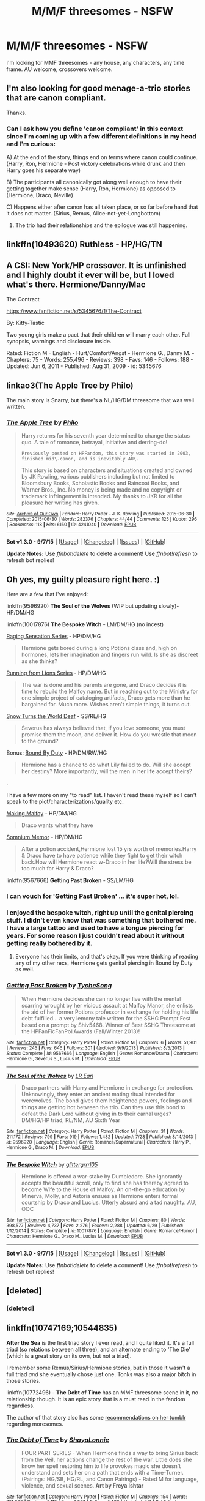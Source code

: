 #+TITLE: M/M/F threesomes - NSFW

* M/M/F threesomes - NSFW
:PROPERTIES:
:Author: hurathixet
:Score: 12
:DateUnix: 1450719605.0
:DateShort: 2015-Dec-21
:FlairText: Request
:END:
I'm looking for MMF threesomes - any house, any characters, any time frame. AU welcome, crossovers welcome.


** I'm also looking for good menage-a-trio stories that are canon compliant.

Thanks.
:PROPERTIES:
:Author: InquisitorCOC
:Score: 6
:DateUnix: 1450719869.0
:DateShort: 2015-Dec-21
:END:

*** Can I ask how you define 'canon compliant' in this context since I'm coming up with a few different definitions in my head and I'm curious:

A) At the end of the story, things end on terms where canon could continue. (Harry, Ron, Hermione - Post victory celebrations while drunk and then Harry goes his separate way)

B) The participants all canonically got along well enough to have their getting together make sense (Harry, Ron, Hermione) as opposed to (Hermione, Draco, Neville)

C) Happens either after canon has all taken place, or so far before hand that it does not matter. (Sirius, Remus, Alice-not-yet-Longbottom)
:PROPERTIES:
:Author: Ruljinn
:Score: 3
:DateUnix: 1450721720.0
:DateShort: 2015-Dec-21
:END:

**** The trio had their relationships and the epilogue was still happening.
:PROPERTIES:
:Author: InquisitorCOC
:Score: 1
:DateUnix: 1450746527.0
:DateShort: 2015-Dec-22
:END:


** linkffn(10493620) Ruthless - HP/HG/TN
:PROPERTIES:
:Author: darkrai2207
:Score: 2
:DateUnix: 1450734457.0
:DateShort: 2015-Dec-22
:END:


** A CSI: New York/HP crossover. It is unfinished and I highly doubt it ever will be, but I loved what's there. Hermione/Danny/Mac

The Contract

[[https://www.fanfiction.net/s/5345676/1/The-Contract]]

By: Kitty-Tastic

Two young girls make a pact that their children will marry each other. Full synopsis, warnings and disclosure inside.

Rated: Fiction M - English - Hurt/Comfort/Angst - Hermione G., Danny M. - Chapters: 75 - Words: 255,496 - Reviews: 398 - Favs: 146 - Follows: 188 - Updated: Jun 6, 2011 - Published: Aug 31, 2009 - id: 5345676
:PROPERTIES:
:Author: JinxTactix
:Score: 2
:DateUnix: 1450755343.0
:DateShort: 2015-Dec-22
:END:


** linkao3(The Apple Tree by Philo)

The main story is Snarry, but there's a NL/HG/DM threesome that was well written.
:PROPERTIES:
:Author: expecto_pastrami
:Score: 2
:DateUnix: 1450769585.0
:DateShort: 2015-Dec-22
:END:

*** [[http://archiveofourown.org/works/4241040][*/The Apple Tree/*]] by [[http://archiveofourown.org/users/Philo/pseuds/Philo][/Philo/]]

#+begin_quote
  Harry returns for his seventh year determined to change the status quo. A tale of romance, betrayal, initiative and derring-do!

  #+begin_example
      Previously posted on HPFandom, this story was started in 2003, finished mid\-canon, and is inevitably AU\. 
  #+end_example

  This story is based on characters and situations created and owned by JK Rowling, various publishers including but not limited to Bloomsbury Books, Scholastic Books and Raincoat Books, and Warner Bros., Inc. No money is being made and no copyright or trademark infringement is intended. My thanks to JKR for all the pleasure her writing has given.
#+end_quote

^{/Site/: [[http://www.archiveofourown.org/][Archive of Our Own]] *|* /Fandom/: Harry Potter - J. K. Rowling *|* /Published/: 2015-06-30 *|* /Completed/: 2015-06-30 *|* /Words/: 282376 *|* /Chapters/: 44/44 *|* /Comments/: 125 *|* /Kudos/: 296 *|* /Bookmarks/: 118 *|* /Hits/: 6150 *|* /ID/: 4241040 *|* /Download/: [[http://archiveofourown.org/][EPUB]]}

--------------

*Bot v1.3.0 - 9/7/15* *|* [[[https://github.com/tusing/reddit-ffn-bot/wiki/Usage][Usage]]] | [[[https://github.com/tusing/reddit-ffn-bot/wiki/Changelog][Changelog]]] | [[[https://github.com/tusing/reddit-ffn-bot/issues/][Issues]]] | [[[https://github.com/tusing/reddit-ffn-bot/][GitHub]]]

*Update Notes:* Use /ffnbot!delete/ to delete a comment! Use /ffnbot!refresh/ to refresh bot replies!
:PROPERTIES:
:Author: FanfictionBot
:Score: 1
:DateUnix: 1450769651.0
:DateShort: 2015-Dec-22
:END:


** Oh yes, my guilty pleasure right here. :)

Here are a few that I've enjoyed:

linkffn(9596920) *The Soul of the Wolves* (WIP but updating slowly)- HP/DM/HG

linkffn(10017876) *The Bespoke Witch* - LM/DM/HG (no incest)

[[http://archiveofourown.org/series/37166][Raging Sensation Series]] - HP/DM/HG

#+begin_quote
  Hermione gets bored during a long Potions class and, high on hormones, lets her imagination and fingers run wild. Is she as discreet as she thinks?
#+end_quote

[[http://archiveofourown.org/series/26661][Running from Lions Series]] - HP/DM/HG

#+begin_quote
  The war is done and his parents are gone, and Draco decides it is time to rebuild the Malfoy name. But in reaching out to the Ministry for one simple project of cataloging artifacts, Draco gets more than he bargained for. Much more. Wishes aren't simple things, it turns out.
#+end_quote

[[http://www.thepetulantpoetess.com/viewstory.php?sid=23170][Snow Turns the World Deaf]] - SS/RL/HG

#+begin_quote
  Severus has always believed that, if you love someone, you must promise them the moon, and deliver it. How do you wrestle that moon to the ground?
#+end_quote

Bonus: [[http://archiveofourown.org/works/959572/chapters/4051674][Bound By Duty]] - HP/DM/RW/HG

#+begin_quote
  Hermione has a chance to do what Lily failed to do. Will she accept her destiny? More importantly, will the men in her life accept theirs?
#+end_quote

.

I have a few more on my "to read" list. I haven't read these myself so I can't speak to the plot/characterizations/quality etc.

[[http://deflower-draco.dreamwidth.org/28616.html][Making Malfoy]] - HP/DM/HG

#+begin_quote
  Draco wants what they have
#+end_quote

[[http://hp.adult-fanfiction.org/story.php?no=600095180][Somnium Memor]] - HP/DM/HG

#+begin_quote
  After a potion accident,Hermione lost 15 yrs worth of memories.Harry & Draco have to have patience while they fight to get their witch back.How will Hermione react w-Draco in her life?Will the stress be too much for Harry & Draco?
#+end_quote

linkffn(9567666) *Getting Past Broken* - SS/LM/HG
:PROPERTIES:
:Author: Dimplz
:Score: 4
:DateUnix: 1450730420.0
:DateShort: 2015-Dec-22
:END:

*** I can vouch for 'Getting Past Broken' ... it's super hot, lol.
:PROPERTIES:
:Author: jeanjeanvaljean
:Score: 2
:DateUnix: 1450760691.0
:DateShort: 2015-Dec-22
:END:


*** I enjoyed the bespoke witch, right up until the genital piercing stuff. I didn't even know that was something that bothered me. I have a large tattoo and used to have a tongue piercing for years. For some reason I just couldn't read about it without getting really bothered by it.
:PROPERTIES:
:Author: Riversz
:Score: 2
:DateUnix: 1450774586.0
:DateShort: 2015-Dec-22
:END:

**** Everyone has their limits, and that's okay. If you were thinking of reading any of my other recs, Hermione gets genital piercing in Bound by Duty as well.
:PROPERTIES:
:Author: Dimplz
:Score: 1
:DateUnix: 1450810471.0
:DateShort: 2015-Dec-22
:END:


*** [[http://www.fanfiction.net/s/9567666/1/][*/Getting Past Broken/*]] by [[https://www.fanfiction.net/u/2643061/TycheSong][/TycheSong/]]

#+begin_quote
  When Hermione decides she can no longer live with the mental scarring wrought by her vicious assault at Malfoy Manor, she enlists the aid of her former Potions professor in exchange for holding his life debt fulfilled... a very lemony tale written for the SSHG Prompt Fest based on a prompt by Shiv5468. Winner of Best SSHG Threesome at the HPFanFicFanPollAwards (Fall/Winter 2013)!
#+end_quote

^{/Site/: [[http://www.fanfiction.net/][fanfiction.net]] *|* /Category/: Harry Potter *|* /Rated/: Fiction M *|* /Chapters/: 6 *|* /Words/: 51,901 *|* /Reviews/: 245 *|* /Favs/: 646 *|* /Follows/: 301 *|* /Updated/: 9/9/2013 *|* /Published/: 8/5/2013 *|* /Status/: Complete *|* /id/: 9567666 *|* /Language/: English *|* /Genre/: Romance/Drama *|* /Characters/: Hermione G., Severus S., Lucius M. *|* /Download/: [[http://www.p0ody-files.com/ff_to_ebook/mobile/makeEpub.php?id=9567666][EPUB]]}

--------------

[[http://www.fanfiction.net/s/9596920/1/][*/The Soul of the Wolves/*]] by [[https://www.fanfiction.net/u/4799022/LR-Earl][/LR Earl/]]

#+begin_quote
  Draco partners with Harry and Hermione in exchange for protection. Unknowingly, they enter an ancient mating ritual intended for werewolves. The bond gives them heightened powers, feelings and things are getting hot between the trio. Can they use this bond to defeat the Dark Lord without giving in to their carnal urges? DM/HG/HP triad, RL/NM, AU Sixth Year
#+end_quote

^{/Site/: [[http://www.fanfiction.net/][fanfiction.net]] *|* /Category/: Harry Potter *|* /Rated/: Fiction M *|* /Chapters/: 31 *|* /Words/: 211,172 *|* /Reviews/: 799 *|* /Favs/: 919 *|* /Follows/: 1,482 *|* /Updated/: 7/28 *|* /Published/: 8/14/2013 *|* /id/: 9596920 *|* /Language/: English *|* /Genre/: Romance/Supernatural *|* /Characters/: Harry P., Hermione G., Draco M. *|* /Download/: [[http://www.p0ody-files.com/ff_to_ebook/mobile/makeEpub.php?id=9596920][EPUB]]}

--------------

[[http://www.fanfiction.net/s/10017876/1/][*/The Bespoke Witch/*]] by [[https://www.fanfiction.net/u/3236886/glittergrrrl05][/glittergrrrl05/]]

#+begin_quote
  Hermione is offered a war-stake by Dumbledore. She ignorantly accepts the beautiful scroll, only to find she has thereby agreed to become Wife to the House of Malfoy. An on-the-go education by Minerva, Molly, and Astoria ensues as Hermione enters formal courtship by Draco and Lucius. Utterly absurd and a tad naughty. AU, OOC
#+end_quote

^{/Site/: [[http://www.fanfiction.net/][fanfiction.net]] *|* /Category/: Harry Potter *|* /Rated/: Fiction M *|* /Chapters/: 80 *|* /Words/: 398,577 *|* /Reviews/: 4,737 *|* /Favs/: 2,276 *|* /Follows/: 2,288 *|* /Updated/: 6/29 *|* /Published/: 1/12/2014 *|* /Status/: Complete *|* /id/: 10017876 *|* /Language/: English *|* /Genre/: Romance/Humor *|* /Characters/: Hermione G., Draco M., Lucius M. *|* /Download/: [[http://www.p0ody-files.com/ff_to_ebook/mobile/makeEpub.php?id=10017876][EPUB]]}

--------------

*Bot v1.3.0 - 9/7/15* *|* [[[https://github.com/tusing/reddit-ffn-bot/wiki/Usage][Usage]]] | [[[https://github.com/tusing/reddit-ffn-bot/wiki/Changelog][Changelog]]] | [[[https://github.com/tusing/reddit-ffn-bot/issues/][Issues]]] | [[[https://github.com/tusing/reddit-ffn-bot/][GitHub]]]

*Update Notes:* Use /ffnbot!delete/ to delete a comment! Use /ffnbot!refresh/ to refresh bot replies!
:PROPERTIES:
:Author: FanfictionBot
:Score: 1
:DateUnix: 1450730494.0
:DateShort: 2015-Dec-22
:END:


** [deleted]
:PROPERTIES:
:Score: 1
:DateUnix: 1450772662.0
:DateShort: 2015-Dec-22
:END:

*** [deleted]
:PROPERTIES:
:Score: 1
:DateUnix: 1450772777.0
:DateShort: 2015-Dec-22
:END:


** linkffn(10747169;10544835)

*After the Sea* is the first triad story I ever read, and I quite liked it. It's a full triad (so relations between all three), and an alternate ending to 'The Die' (which is a great story on its own, but not a triad).

I remember some Remus/Sirius/Hermione stories, but in those it wasn't a full triad /and/ she eventually chose just one. Tonks was also a major bitch in those stories.

linkffn(10772496) - *The Debt of Time* has an MMF threesome scene in it, no relationship though. It is an epic story that is a must read in the fandom regardless.

The author of that story also has some [[http://shayalonnie.tumblr.com/moresome-recs][recommendations on her tumblr]] regarding moresomes.
:PROPERTIES:
:Author: Riversz
:Score: 1
:DateUnix: 1450772687.0
:DateShort: 2015-Dec-22
:END:

*** [[http://www.fanfiction.net/s/10772496/1/][*/The Debt of Time/*]] by [[https://www.fanfiction.net/u/5869599/ShayaLonnie][/ShayaLonnie/]]

#+begin_quote
  FOUR PART SERIES - When Hermione finds a way to bring Sirius back from the Veil, her actions change the rest of the war. Little does she know her spell restoring him to life provokes magic she doesn't understand and sets her on a path that ends with a Time-Turner. (Pairings: HG/SB, HG/RL, and Canon Pairings) - Rated M for language, violence, and sexual scenes. *Art by Freya Ishtar*
#+end_quote

^{/Site/: [[http://www.fanfiction.net/][fanfiction.net]] *|* /Category/: Harry Potter *|* /Rated/: Fiction M *|* /Chapters/: 154 *|* /Words/: 791,030 *|* /Reviews/: 6,110 *|* /Favs/: 2,507 *|* /Follows/: 1,480 *|* /Updated/: 4/7 *|* /Published/: 10/21/2014 *|* /Status/: Complete *|* /id/: 10772496 *|* /Language/: English *|* /Genre/: Romance/Friendship *|* /Characters/: Hermione G., Sirius B., Remus L. *|* /Download/: [[http://www.p0ody-files.com/ff_to_ebook/mobile/makeEpub.php?id=10772496][EPUB]]}

--------------

[[http://www.fanfiction.net/s/10544835/1/][*/The Die/*]] by [[https://www.fanfiction.net/u/4314892/Colubrina][/Colubrina/]]

#+begin_quote
  Years after the war is over Hermione sees Draco alone in a pub. When she invites him back to her flat the die is cast and it becomes possible that two very damaged people might, eventually, find peace. "You know me dark, you know me cruel, you know me shaking in the night and you're still here." Dramoine. COMPLETE
#+end_quote

^{/Site/: [[http://www.fanfiction.net/][fanfiction.net]] *|* /Category/: Harry Potter *|* /Rated/: Fiction M *|* /Chapters/: 36 *|* /Words/: 68,641 *|* /Reviews/: 745 *|* /Favs/: 909 *|* /Follows/: 499 *|* /Updated/: 10/10/2014 *|* /Published/: 7/17/2014 *|* /Status/: Complete *|* /id/: 10544835 *|* /Language/: English *|* /Genre/: Hurt/Comfort/Romance *|* /Characters/: <Hermione G., Draco M.> Narcissa M., Theodore N. *|* /Download/: [[http://www.p0ody-files.com/ff_to_ebook/mobile/makeEpub.php?id=10544835][EPUB]]}

--------------

[[http://www.fanfiction.net/s/10747169/1/][*/After the Sea/*]] by [[https://www.fanfiction.net/u/4314892/Colubrina][/Colubrina/]]

#+begin_quote
  Draco and Hermione have become friends, and more than, when, after a weekend at the shore with Theo Nott, things start to get complicated, especially when they have him move into their flat. Triad. COMPLETE.
#+end_quote

^{/Site/: [[http://www.fanfiction.net/][fanfiction.net]] *|* /Category/: Harry Potter *|* /Rated/: Fiction M *|* /Chapters/: 19 *|* /Words/: 58,498 *|* /Reviews/: 598 *|* /Favs/: 459 *|* /Follows/: 779 *|* /Updated/: 9/5 *|* /Published/: 10/10/2014 *|* /Status/: Complete *|* /id/: 10747169 *|* /Language/: English *|* /Genre/: Romance/Hurt/Comfort *|* /Characters/: <Hermione G., Draco M., Theodore N.> *|* /Download/: [[http://www.p0ody-files.com/ff_to_ebook/mobile/makeEpub.php?id=10747169][EPUB]]}

--------------

*Bot v1.3.0 - 9/7/15* *|* [[[https://github.com/tusing/reddit-ffn-bot/wiki/Usage][Usage]]] | [[[https://github.com/tusing/reddit-ffn-bot/wiki/Changelog][Changelog]]] | [[[https://github.com/tusing/reddit-ffn-bot/issues/][Issues]]] | [[[https://github.com/tusing/reddit-ffn-bot/][GitHub]]]

*Update Notes:* Use /ffnbot!delete/ to delete a comment! Use /ffnbot!refresh/ to refresh bot replies!
:PROPERTIES:
:Author: FanfictionBot
:Score: 1
:DateUnix: 1450772728.0
:DateShort: 2015-Dec-22
:END:


*** I have major axe to grind with the 2nd part of *The Debt of Time*: how can someone possibly 'enjoy her life' if she knows everyone is going to get killed or suffer seriously? I don't buy that whole 'you can't change anything because it's a time loop' nonsense.
:PROPERTIES:
:Author: InquisitorCOC
:Score: 1
:DateUnix: 1450838386.0
:DateShort: 2015-Dec-23
:END:

**** She has issues with that, hence her agitation towards Dumbledore who is enforcing her noninterference. Plus just look at how depressed she gets at times because of it. She's trying to live her life because she /can't/ do anything else.

Personally I had more trouble with her forgiving Petigrew (and Dumbledore). Especially after that scene with Mary...
:PROPERTIES:
:Author: Riversz
:Score: 3
:DateUnix: 1450853085.0
:DateShort: 2015-Dec-23
:END:

***** 'Dumbledore enforcing her noninterference' is just one stupid plot device.

No person with a shred of conscience is going to sit by and do nothing, especially not someone like Hermione who is determined, courageous, and independent.
:PROPERTIES:
:Author: InquisitorCOC
:Score: 1
:DateUnix: 1450900992.0
:DateShort: 2015-Dec-23
:END:

****** u/Deathcrow:
#+begin_quote
  'Dumbledore enforcing her noninterference' is just one stupid plot device.

  No person with a shred of conscience is going to sit by and do nothing, especially not someone like Hermione who is determined, courageous, and independent.
#+end_quote

Right! Hermione would immediately go into research mode and try to figure out how to get her free will back.

The Fic has some really great parts, but the "can't change anything" and "allowing Dumbledore to control her" are really stupid plot contrivances that made me irrationally angry - probably because it weakens one of my favorite characters. She'd never just accept this.
:PROPERTIES:
:Author: Deathcrow
:Score: 3
:DateUnix: 1456675215.0
:DateShort: 2016-Feb-28
:END:
